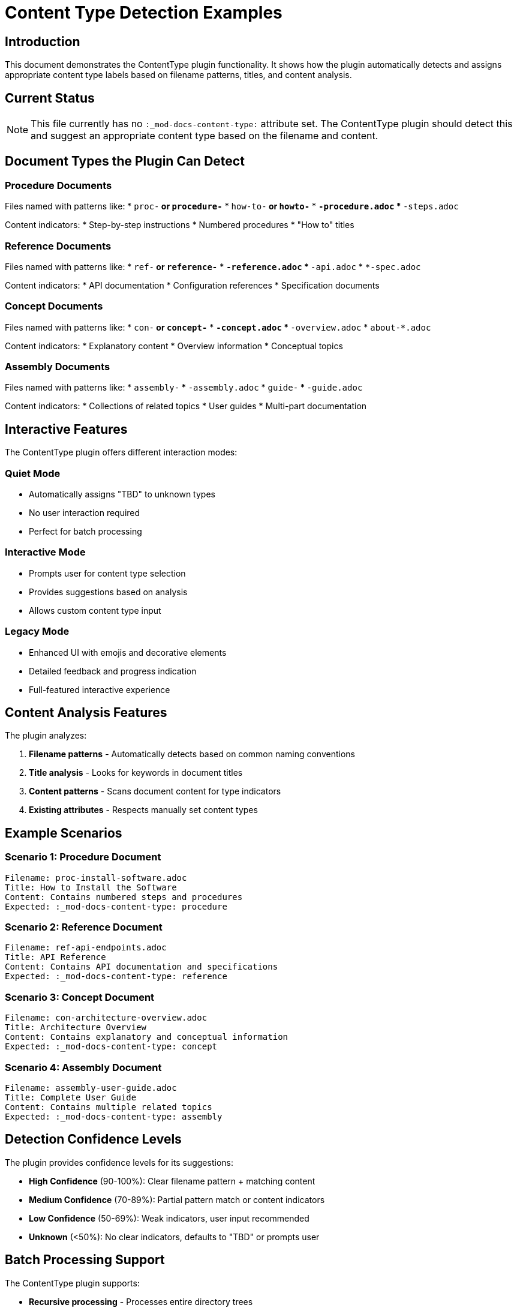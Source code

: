 = Content Type Detection Examples
:doctype: article

== Introduction

This document demonstrates the ContentType plugin functionality. It shows how the plugin automatically detects and assigns appropriate content type labels based on filename patterns, titles, and content analysis.

== Current Status

NOTE: This file currently has no `:_mod-docs-content-type:` attribute set. The ContentType plugin should detect this and suggest an appropriate content type based on the filename and content.

== Document Types the Plugin Can Detect

=== Procedure Documents

Files named with patterns like:
* `proc-*` or `procedure-*`
* `how-to-*` or `howto-*`
* `*-procedure.adoc`
* `*-steps.adoc`

Content indicators:
* Step-by-step instructions
* Numbered procedures
* "How to" titles

=== Reference Documents

Files named with patterns like:
* `ref-*` or `reference-*`
* `*-reference.adoc`
* `*-api.adoc`
* `*-spec.adoc`

Content indicators:
* API documentation
* Configuration references
* Specification documents

=== Concept Documents

Files named with patterns like:
* `con-*` or `concept-*`
* `*-concept.adoc`
* `*-overview.adoc`
* `about-*.adoc`

Content indicators:
* Explanatory content
* Overview information
* Conceptual topics

=== Assembly Documents

Files named with patterns like:
* `assembly-*`
* `*-assembly.adoc`
* `guide-*`
* `*-guide.adoc`

Content indicators:
* Collections of related topics
* User guides
* Multi-part documentation

== Interactive Features

The ContentType plugin offers different interaction modes:

=== Quiet Mode
* Automatically assigns "TBD" to unknown types
* No user interaction required
* Perfect for batch processing

=== Interactive Mode
* Prompts user for content type selection
* Provides suggestions based on analysis
* Allows custom content type input

=== Legacy Mode
* Enhanced UI with emojis and decorative elements
* Detailed feedback and progress indication
* Full-featured interactive experience

== Content Analysis Features

The plugin analyzes:

1. **Filename patterns** - Automatically detects based on common naming conventions
2. **Title analysis** - Looks for keywords in document titles
3. **Content patterns** - Scans document content for type indicators
4. **Existing attributes** - Respects manually set content types

== Example Scenarios

=== Scenario 1: Procedure Document
```
Filename: proc-install-software.adoc
Title: How to Install the Software
Content: Contains numbered steps and procedures
Expected: :_mod-docs-content-type: procedure
```

=== Scenario 2: Reference Document
```
Filename: ref-api-endpoints.adoc
Title: API Reference
Content: Contains API documentation and specifications
Expected: :_mod-docs-content-type: reference
```

=== Scenario 3: Concept Document
```
Filename: con-architecture-overview.adoc
Title: Architecture Overview
Content: Contains explanatory and conceptual information
Expected: :_mod-docs-content-type: concept
```

=== Scenario 4: Assembly Document
```
Filename: assembly-user-guide.adoc
Title: Complete User Guide
Content: Contains multiple related topics
Expected: :_mod-docs-content-type: assembly
```

== Detection Confidence Levels

The plugin provides confidence levels for its suggestions:

* **High Confidence** (90-100%): Clear filename pattern + matching content
* **Medium Confidence** (70-89%): Partial pattern match or content indicators
* **Low Confidence** (50-69%): Weak indicators, user input recommended
* **Unknown** (<50%): No clear indicators, defaults to "TBD" or prompts user

== Batch Processing Support

The ContentType plugin supports:

* **Recursive processing** - Processes entire directory trees
* **Selective processing** - Processes only files matching patterns
* **Backup creation** - Optional backup of original files
* **Progress reporting** - Real-time processing feedback

== Expected Plugin Behavior

When this file is processed by the ContentType plugin:

1. **Filename analysis**: `content_type_examples.adoc` doesn't match standard patterns
2. **Title analysis**: "Content Type Detection Examples" suggests documentation/reference content
3. **Content analysis**: Contains explanatory content about the plugin itself
4. **Likely assignment**: `:_mod-docs-content-type: reference` or `:_mod-docs-content-type: concept`

The plugin will add the appropriate content type attribute at the top of the file, after the title and before the first content section.

== Integration with Other Plugins

The ContentType plugin works well with:

* **EntityReference**: Processes entity references before content type assignment
* **DirectoryConfig**: Respects directory-specific content type configurations
* **ContextAnalyzer**: Provides additional context for content type determination

== Configuration Options

The plugin can be configured with:

* **Custom filename patterns** - Add organization-specific naming conventions
* **Custom content patterns** - Define custom content type indicators
* **Default content types** - Set fallback values for unknown types
* **UI preferences** - Choose interaction mode (quiet, interactive, legacy)